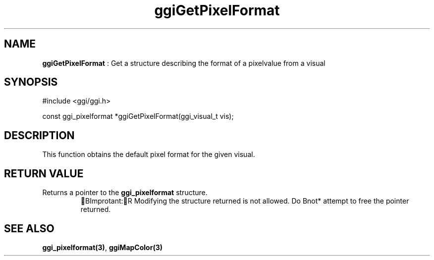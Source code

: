 .TH "ggiGetPixelFormat" 3 GGI
.SH NAME
\fBggiGetPixelFormat\fR : Get a structure describing the format of a pixelvalue from a visual
.SH SYNOPSIS
.nb
#include <ggi/ggi.h>

const ggi_pixelformat *ggiGetPixelFormat(ggi_visual_t vis);
.fi
.SH DESCRIPTION
This function obtains the default pixel format for the given visual.
.SH RETURN VALUE
Returns a pointer to the \fBggi_pixelformat\fR structure.
.RS
BImprotant:R
Modifying the structure returned is not allowed.  Do \*fBnot*\fR
attempt to free the pointer returned.
.RE
.SH SEE ALSO
\fBggi_pixelformat(3)\fR, \fBggiMapColor(3)\fR
